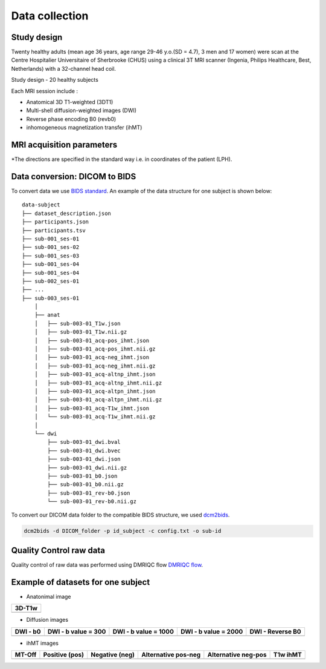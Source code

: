 Data collection
===============

Study design
-----------------
Twenty healthy adults (mean age 36 years, age range 29-46 y.o.(SD = 4.7),
3 men and 17 women) were scan at the Centre Hospitalier Universitaire
of Sherbrooke (CHUS) using a clinical 3T MRI scanner (Ingenia, Philips
Healthcare, Best, Netherlands) with a 32-channel head coil.

Study design - 20 healthy subjects

.. image:: acquisition_design.png
   :align: center
   :width: 700
   
Each MRI session include : 

* Anatomical 3D T1-weighted (3DT1)

* Multi-shell diffusion-weighted images (DWI)

* Reverse phase encoding B0 (revb0)

* inhomogeneous magnetization transfer (ihMT) 


MRI acquisition parameters
---------------------------

+--------------------------------+-------------+-------------+-------------+----------------+----------------+
|    Parameters / Sequences      |      T1     |     DWI     |  Reverse B0 |      ihMT      |     T1 ihMT    |
+================================+=============+=============+=============+================+================+
|    Phase-encoding direcion*    |      RL     |     PA      |      AP     |       RL       |       RL       | 
+--------------------------------+-------------+-------------+-------------+----------------+----------------+
| Technique - Fast imaging method|  FFE - TFE  |   SE - EPI  |  SE - EPI   |    FFE - EPI   |    FFE - EPI   |
+--------------------------------+-------------+-------------+-------------+----------------+----------------+
|     Total scan duration        |  4 min 20s  |  9 min 20s  |     14s     |   6 min 04 s   |      13 s      |
+--------------------------------+-------------+-------------+-------------+----------------+----------------+
|   Repetition time (TR, ms)     |     7.9     |     4800    |    4800     |       112      |       20       |
+--------------------------------+-------------+-------------+-------------+----------------+----------------+
|      Echo Time (TE, ms)        |     3.5     |      92     |     92      |   3.6 (Δ = 6)  |   3.6 (Δ = 6)  |  
+--------------------------------+-------------+-------------+-------------+----------------+----------------+
|     Inversion Time (TI, ms)    |     950     |             |             |                |                |
+--------------------------------+-------------+-------------+-------------+----------------+----------------+
|        Flip Angle (degree)     |      8      |      90     |      90     |       15       |       30       |
+--------------------------------+-------------+-------------+-------------+----------------+----------------+
|     Field of View (FOV, mm)    |  224 x 224  |  224 x 224  |  224 x 224  |   224 x 224    |   224 x 224    |
+--------------------------------+-------------+-------------+-------------+----------------+----------------+
|           Slices (n)           |     150     |      66     |      66     |       65       |       65       |
+--------------------------------+-------------+-------------+-------------+----------------+----------------+
|        Voxel size (mm)         |  1 x 1 x 1  |  2 x 2 x 2  |  2 x 2 x 2  |   2 x 2 x 2    |   2 x 2 x 2    |
+--------------------------------+-------------+-------------+-------------+----------------+----------------+
|                                |             | 7           |             |                |                |
|  n b0, b-value (n directions)  |             |300 (8),1000 (32),2000 (60)|             |                |                |
|                                |             |             |             |                |                |
+--------------------------------+-------------+-------------+-------------+----------------+----------------+
|                                |             |             |             | 10 Hann pulses |                |
|                                |             |             |             |   of. 0.9 ms   |                | 
|      MT stauration pulse       |             |             |             | duration with  |                |
|                                |             |             |             |1.5 ms interval |                |
+--------------------------------+-------------+-------------+-------------+----------------+----------------+
|     Frequency offset of +/-    |             |             |             |     7000 Hz    |                | 
+--------------------------------+-------------+-------------+-------------+----------------+----------------+
|    n Echoes - Echo spacing     |             |             |             |                |    3 - 6 ms    |
+--------------------------------+-------------+-------------+-------------+----------------+----------------+
*The directions are specified in the standard way i.e. in coordinates of the patient (LPH).
  


Data conversion: DICOM to BIDS
------------------------------

To convert data we use `BIDS standard <http://bids.neuroimaging.io/>`__.
An example of the data structure for one subject is shown below:

::

    data-subject
    ├── dataset_description.json
    ├── participants.json
    ├── participants.tsv
    ├── sub-001_ses-01
    ├── sub-001_ses-02
    ├── sub-001_ses-03
    ├── sub-001_ses-04
    ├── sub-001_ses-04
    ├── sub-002_ses-01
    ├── ...
    ├── sub-003_ses-01
        │
        ├── anat
        │   ├── sub-003-01_T1w.json
        │   ├── sub-003-01_T1w.nii.gz
        │   ├── sub-003-01_acq-pos_ihmt.json
        │   ├── sub-003-01_acq-pos_ihmt.nii.gz
        │   ├── sub-003-01_acq-neg_ihmt.json
        │   ├── sub-003-01_acq-neg_ihmt.nii.gz
        │   ├── sub-003-01_acq-altnp_ihmt.json
        │   ├── sub-003-01_acq-altnp_ihmt.nii.gz
        │   ├── sub-003-01_acq-altpn_ihmt.json
        │   ├── sub-003-01_acq-altpn_ihmt.nii.gz
        │   ├── sub-003-01_acq-T1w_ihmt.json
        │   └── sub-003-01_acq-T1w_ihmt.nii.gz
        │
        └── dwi
            ├── sub-003-01_dwi.bval
            ├── sub-003-01_dwi.bvec
            ├── sub-003-01_dwi.json
            ├── sub-003-01_dwi.nii.gz
            ├── sub-003-01_b0.json
            ├── sub-003-01_b0.nii.gz
            ├── sub-003-01_rev-b0.json
            └── sub-003-01_rev-b0.nii.gz



To convert our DICOM data folder to the compatible BIDS structure, we used
`dcm2bids <https://github.com/cbedetti/Dcm2Bids#install>`__.

.. code-block:: bash

  dcm2bids -d DICOM_folder -p id_subject -c config.txt -o sub-id


Quality Control raw data
------------------------

Quality control of raw data was performed using DMRIQC flow `DMRIQC flow <https://github.com/scilus/dmriqc_flow>`__.


Example of datasets for one subject
-----------------------------------

* Anatonimal image

+---------------------------------+
|              3D-T1w             | 
+=================================+
| .. image:: 3DT1.gif             |
|    :width: 200                  |
+---------------------------------+

* Diffusion images

+----------------------------+----------------------------+----------------------------+----------------------------+----------------------------+
|        DWI - b0            |    DWI - b value = 300     |    DWI - b value = 1000    |    DWI - b value = 2000    |      DWI - Reverse B0      |
+============================+============================+============================+============================+============================+
| .. image:: b0.gif          |  .. image:: b300.gif       | .. image:: b1000.gif       | .. image:: b2000.gif       | .. image:: epi.gif         |
|    :width: 200             |    :width: 200             |    :width: 200             |    :width: 200             |    :width: 200             |
+----------------------------+----------------------------+----------------------------+----------------------------+----------------------------+

* ihMT images

+--------------------------+-----------------------+-----------------------+-----------------------+-----------------------+----------------------+
|          MT-Off          |     Positive (pos)    |    Negative (neg)     |  Alternative pos-neg  | Alternative neg-pos   |      T1w ihMT        |
+==========================+=======================+=======================+=======================+=======================+======================+
| .. image:: mtoff.gif     | .. image:: pos.gif    |  .. image:: neg.gif   | .. image:: altpn.gif  | .. image:: altnp.gif  | .. image:: T1w.gif   |
|    :width: 200           |    :width: 200        |    :width: 200        |    :width: 200        |    :width: 200        |    :width: 200       |
+--------------------------+-----------------------+-----------------------+-----------------------+-----------------------+----------------------+

